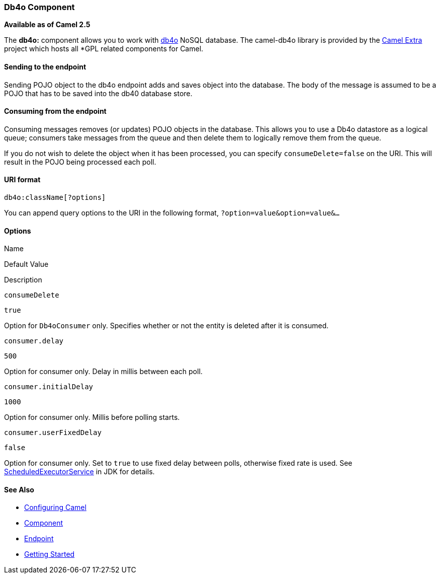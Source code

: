 Db4o Component
~~~~~~~~~~~~~~

*Available as of Camel 2.5*

The *db4o:* component allows you to work with http://www.db4o.com[db4o]
NoSQL database. The camel-db4o library is provided by the
http://code.google.com/p/camel-extra/[Camel Extra] project which hosts
all *GPL related components for Camel.

Sending to the endpoint
^^^^^^^^^^^^^^^^^^^^^^^

Sending POJO object to the db4o endpoint adds and saves object into the
database. The body of the message is assumed to be a POJO that has to be
saved into the db40 database store.

Consuming from the endpoint
^^^^^^^^^^^^^^^^^^^^^^^^^^^

Consuming messages removes (or updates) POJO objects in the database.
This allows you to use a Db4o datastore as a logical queue; consumers
take messages from the queue and then delete them to logically remove
them from the queue.

If you do not wish to delete the object when it has been processed, you
can specify `consumeDelete=false` on the URI. This will result in the
POJO being processed each poll.

URI format
^^^^^^^^^^

[source,java]
------------------------
db4o:className[?options]
------------------------

You can append query options to the URI in the following format,
`?option=value&option=value&...`

Options
^^^^^^^

Name

Default Value

Description

`consumeDelete`

`true`

Option for `Db4oConsumer` only. Specifies whether or not the entity is
deleted after it is consumed.

`consumer.delay`

`500`

Option for consumer only. Delay in millis between each poll.

`consumer.initialDelay`

`1000`

Option for consumer only. Millis before polling starts.

`consumer.userFixedDelay`

`false`

Option for consumer only. Set to `true` to use fixed delay between
polls, otherwise fixed rate is used. See
http://java.sun.com/j2se/1.5.0/docs/api/java/util/concurrent/ScheduledExecutorService.html[ScheduledExecutorService]
in JDK for details.

See Also
^^^^^^^^

* link:configuring-camel.html[Configuring Camel]
* link:component.html[Component]
* link:endpoint.html[Endpoint]
* link:getting-started.html[Getting Started]

